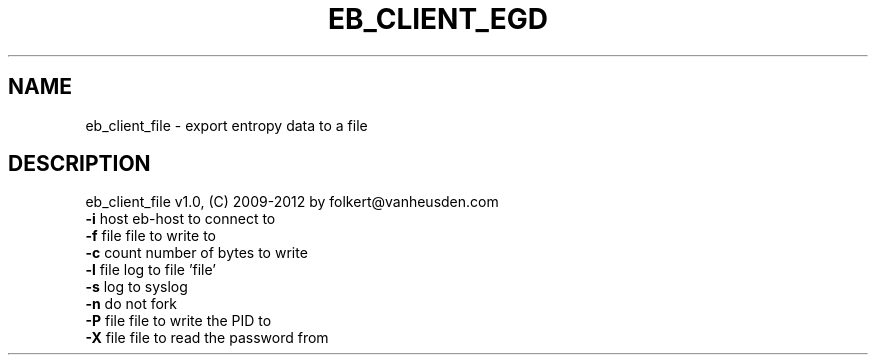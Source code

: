 .TH EB_CLIENT_EGD "1" "July 2012" "eb_client_egd" "User Commands"
.SH NAME
eb_client_file \- export entropy data to a file
.SH DESCRIPTION
eb_client_file v1.0, (C) 2009-2012 by folkert@vanheusden.com
.TP
\fB\-i\fR host   eb\-host to connect to
.TP
\fB\-f\fR file   file to write to
.TP
\fB\-c\fR count  number of bytes to write
.TP
\fB\-l\fR file   log to file 'file'
.TP
\fB\-s\fR        log to syslog
.TP
\fB\-n\fR        do not fork
.TP
\fB\-P\fR file   file to write the PID to
.TP
\fB\-X\fR file   file to read the password from
